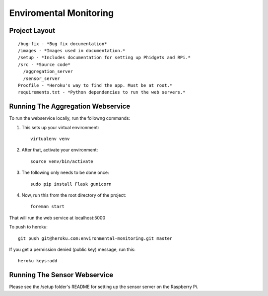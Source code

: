 Enviromental Monitoring
=======================

Project Layout
--------------

::

  /bug-fix - *Bug fix documentation*
  /images - *Images used in documentation.*
  /setup - *Includes documentation for setting up Phidgets and RPi.*
  /src - *Source code* 
    /aggregation_server
    /sensor_server
  Procfile - *Heroku's way to find the app. Must be at root.*
  requirements.txt - *Python dependencies to run the web servers.*

Running The Aggregation Webservice
----------------------------------
To run the webservice locally, run the followng commands:

1. This sets up your virtual environment::

    virtualenv venv

2. After that, activate your environment::

    source venv/bin/activate

3. The following only needs to be done once::

    sudo pip install Flask gunicorn

4. Now, run this from the root directory of the project::

    foreman start

That will run the web service at localhost:5000

To push to heroku::

    git push git@heroku.com:environmental-monitoring.git master

If you get a permission denied (public key) message, run this::

    heroku keys:add

Running The Sensor Webservice
-----------------------------
Please see the /setup folder's README for setting up the sensor server on the Raspberry Pi.
